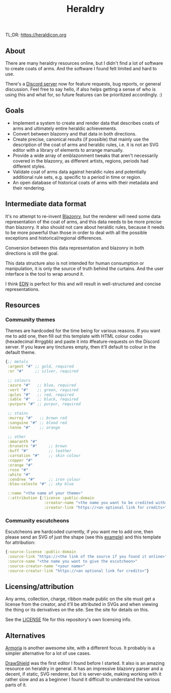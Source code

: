 #+TITLE: Heraldry

TL;DR: https://heraldicon.org

** About
There are many heraldry resources online, but I didn't find a lot of software to
create coats of arms. And the software I found felt limited and hard to use.

There's a [[https://discord.gg/EGbMW8dth2][Discord server]] now for feature requests, bug reports, or general
discussion. Feel free to say hello, if also helps getting a sense of who is
using this and what for, so future features can be prioritized accordingly. :)

** Goals
- Implement a system to create and render data that describes coats of
  arms and ultimately entire heraldic achievements.
- Convert between blazonry and that data in both directions.
- Create precise, canonical results (if possible) that mainly use the
  description of the coat of arms and heraldic rules, i.e. it is not an SVG
  editor with a library of elements to arrange manually.
- Provide a wide array of emblazonment tweaks that aren't necessarily covered in
  the blazonry, as different artists, regions, periods had different styles.
- Validate coat of arms data against heraldic rules and potentially additional
  rule sets, e.g. specific to a period in time or region.
- An open database of historical coats of arms with their metadata and their
  rendering.

** Intermediate data format
It's no attempt to re-invent [[https://en.wikipedia.org/wiki/Blazon][Blazonry]], but the renderer will need some data
representation of the coat of arms, and this data needs to be more precise than
blazonry. It also should not care about heraldic rules, because it needs to be
more powerful than those in order to deal with all the possible exceptions and
historical/regional differences.

Conversion between this data representation and blazonry in both directions is
still the goal.

This data structure also is not intended for human consumption or manipulation,
it is only the source of truth behind the curtains. And the user interface is
the tool to wrap around it.

I think [[https://github.com/edn-format/edn][EDN]] is perfect for this and will result in well-structured and concise
representations.

** Resources
*** Community themes
Themes are hardcoded for the time being for various reasons. If you want me to
add one, then fill out this template with HTML colour codes (hexadecimal
#rrggbb) and paste it into #feature-requests on the Discord server. If you leave
any tinctures empty, then it'll default to colour in the default theme.
#+begin_src clojure
{;; metals
 :argent "#" ;; gold, required
 :or "#"     ;; silver, required

 ;; colours
 :azure "#"   ;; blue, required
 :vert "#"    ;; green, required
 :gules "#"   ;; red, required
 :sable "#"   ;; black, required
 :purpure "#" ;; purpur, required

 ;; stains
 :murrey "#"   ;; brown red
 :sanguine "#" ;; blood red
 :tenne "#"    ;; orange

 ;; other
 :amaranth "#"
 :brunatre "#"     ;; brown
 :buff "#"         ;; leather
 :carnation "#"    ;; skin colour
 :copper "#"
 :orange "#"
 :rose "#"
 :white "#"
 :cendree "#"      ;; iron colour
 :bleu-celeste "#" ;; sky blue

 ::name "<the name of your theme>"
 ::attribution {:license :public-domain
                 :creator-name "<the name you want to be credited with>"
                 :creator-link "https://<an optional link for credits>"}}
#+end_src

*** Community escutcheons
Escutcheons are hardcoded currently, if you want me to add one, then please send
an SVG of just the shape (see this [[./docs/escutcheon-triangular.svg][example]]) and this template for attribution:
#+begin_src clojure
{:source-license :public-domain
 :source-link "https://<the link of the source if you found it online>"
 :source-name "<the name you want to give the escutcheon>"
 :source-creator-name "<your name>"
 :source-creator-link "https://<an optional link for credits>"}
#+end_src

** Licensing/attribution
Any arms, collection, charge, ribbon made public on the site must get a license
from the creator, and it'll be attributed in SVGs and when viewing the thing or
its derivatives on the site. See the site for details on this.

See the [[./LICENSE][LICENSE]] file for this repository's own licensing info.

** Alternatives
[[https://github.com/Azgaar/Armoria][Armoria]] is another awesome site, with a different focus. It probably is a
simpler alternative for a lot of use cases.

[[https://github.com/drawshield/Drawshield-Code][DrawShield]] was the first editor I found before I started. It also is an amazing
resource on heraldry in general. It has an impressive blazonry parser and a
decent, if static, SVG renderer, but it is server-side, making working with it
rather slow and as a beginner I found it difficult to understand the various
parts of it.
